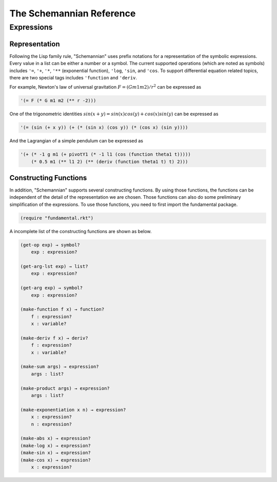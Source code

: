 The Schemannian Reference
=========================

Expressions
-----------

Representation
~~~~~~~~~~~~~~

Following the Lisp family rule, "Schemannian" uses prefix notations for a representation of the symbolic expressions. Every value in a list can be either a number or a symbol. The current supported operations (which are noted as symbols) includes ``'=``, ``'+``, ``'*``, ``'**`` (exponential function), ``'log``, ``'sin``, and ``'cos``. To support differential equation related topics, there are two special tags includes ``'function`` and ``'deriv``.

For example, Newton's law of universal gravitation :math:`F = (G m1 m2)/r^2` can be expressed as

.. code:: scheme

    '(= F (* G m1 m2 (** r -2)))

One of the trigonometric identities :math:`sin(x+y) = sin(x) cos(y) + cos(x) sin(y)` can be expressed as

.. code:: scheme

    '(= (sin (+ x y)) (+ (* (sin x) (cos y)) (* (cos x) (sin y))))

And the Lagrangian of a simple pendulum can be expressed as

.. code:: scheme

    '(+ (* -1 g m1 (+ pivotY1 (* -1 l1 (cos (function theta1 t)))))
        (* 0.5 m1 (** l1 2) (** (deriv (function theta1 t) t) 2)))

Constructing Functions
~~~~~~~~~~~~~~~~~~~~~~

In addition, "Schemannian" supports several constructing functions. By using those functions, the functions can be independent of the detail of the representation we are chosen. Those functions can also do some preliminary simplification of the expressions. To use those functions, you need to first import the fundamental package.

.. code:: scheme

    (require "fundamental.rkt")

A incomplete list of the constructing functions are shown as below.

.. code:: scheme

    (get-op exp) → symbol?
        exp : expression?

    (get-arg-lst exp) → list?
        exp : expression?

    (get-arg exp) → symbol?
        exp : expression?

    (make-function f x) → function?
        f : expression?
        x : variable?

    (make-deriv f x) → deriv?
        f : expression?
        x : variable?

    (make-sum args) → expression?
        args : list?

    (make-product args) → expression?
        args : list?

    (make-exponentiation x n) → expression?
        x : expression?
        n : expression?

    (make-abs x) → expression?
    (make-log x) → expression?
    (make-sin x) → expression?
    (make-cos x) → expression?
        x : expression?

